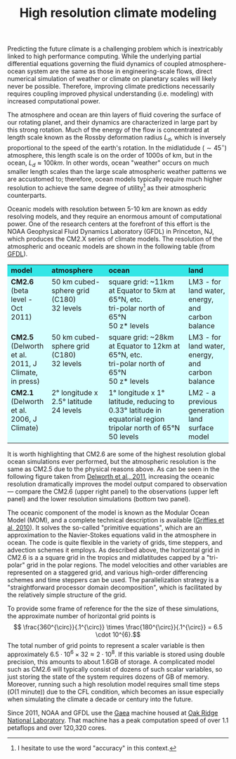 #+LATEX_HEADER: \usepackage[margin=1in]{geometry}
#+OPTIONS: toc:nil num:nil
#+TITLE: High resolution climate modeling

Predicting the future climate is a challenging problem which is
inextricably linked to high performance computing. While the
underlying partial differential equations governing the fluid dynamics
of coupled atmosphere-ocean system are the same as those in
engineering-scale flows, direct numerical simulation of weather or
climate on planetary scales will likely never be possible. Therefore,
improving climate predictions necessarily requires coupling improved
physical understanding (i.e. modeling) with increased computational
power.

The atmosphere and ocean are thin layers of fluid covering the surface
of our rotating planet, and their dynamics are characterized in large
part by this strong rotation. Much of the energy of the flow is
concentrated at length scale known as the Rossby deformation radius
\(L_d\), which is inversely proportional to the speed of the earth's
rotation. In the midlatidude (\(\sim 45^{\circ}\)) atmosphere, this length
scale is on the order of 1000s of km, but in the ocean, \(L_d \approx
100 km\). In other words, ocean "weather" occurs on much smaller
length scales than the large scale atmospheric weather patterns we are
accustomed to; therefore, ocean models typically require much higher
resolution to achieve the same degree of utility[fn:1] as their
atmospheric counterparts.

Oceanic models with resolution between 5-10 km are known as eddy
resolving models, and they require an enormous amount of computational
power. One of the research centers at the forefront of this effort is the
NOAA Geophysical Fluid Dynamics Laboratory (GFDL) in Princeton, NJ,
which produces the CM2.X series of climate models. The resolution of
the atmospheric and oceanic models are shown in the following table
(from [[http://www.gfdl.noaa.gov/wcrp2011_poster_c37_dixon_th85b_grids][GFDL]]).

#+BEGIN_HTML
<table><tbody><tr>
<td bgcolor="#33e6e6" valign="middle" width="15%"><strong>model</strong><br>

</td>

<td bgcolor="#33e6e6" valign="middle" width="25%"><strong>atmosphere</strong><br>

</td>

<td bgcolor="#33e6e6" valign="middle" width="35%"><strong>ocean</strong><br>

</td>

<td bgcolor="#33e6e6" valign="middle" width="15%"><strong>land</strong><br>

</td>

</tr>

<tr bgcolor="#d6ffff"><td valign="top"><strong>CM2.6</strong><br>

(beta level - Oct 2011)<br>

</td>

<td valign="top">50 km cubed-sphere grid (C180)<br>

32 levels
</td>

<td valign="top">square grid: ~11km at Equator to 5km at 65°N, etc.<br>

tri-polar north of 65°N<br>

50 z* levels<br>

</td>

<td valign="top">LM3 - for land water, energy, and carbon balance<br>

</td>

</tr>

<tr bgcolor="#d6ffff"><td valign="top"><strong>CM2.5</strong><br>

(Delworth et al. 2011, J Climate, in press)<br>

</td>

<td valign="top">50 km cubed-sphere grid (C180)<br>

32 levels<br>

</td>

<td valign="top">square grid: ~28km at Equator to 12km at 65°N, etc.<br>

tri-polar north of 65°N<br>

50 z* levels</td>

<td valign="top">LM3 - for land water, energy, and carbon balance

</td>

</tr>

<tr bgcolor="#d6ffff"><td valign="top"><strong>CM2.1</strong><br>

(Delworth et al. 2006, J Climate)

</td>

<td valign="top">2° longitude x 2.5° latitude<br>

24 levels

</td>

<td valign="top">1° longitude x 1° latitude, reducing to 0.33° latitude in equatorial region<br>

tripolar north of 65°N<br>

50 levels</td>

<td valign="top">LM2 - a previous generation land surface model<br>

</td>

</tr>

</tbody>

</table>
#+END_HTML

It is worth highlighting that CM2.6 are some of the highest
resolution global ocean simulations ever performed, but the
atmospheric resolution is the same as CM2.5 due to the physical
reasons above. As can be seen in the following figure taken from
[[http://www.gfdl.noaa.gov/wcrp2011_poster_c37_dixon_th85b_eke][Delworth et al., 2011]], increasing the oceanic resolution dramatically
improves the model output compared to observation --- compare the
CM2.6 (upper right panel) to the observations (upper left panel) and
the lower resolution simulations (bottom two panel).
[[http://www.gfdl.noaa.gov/pix/user_images/kd/wcrp_2011/C37_Dixon_TH85B_EKE.jpg]]

The oceanic component of the model is known as the Modular Ocean Model
(MOM), and a complete technical description is available ([[https://gfdl.noaa.gov/cms-filesystem-action/model_development/ocean/mom-guide4p1.pdf][Griffies et
al, 2010]]). It solves the so-called "primitive equations", which are an
approximation to the Navier-Stokes equations valid in the atmosphere
in ocean. The code is quite flexible in the variety of grids, time
steppers, and advection schemes it employs. As described above, the
horizontal grid in CM2.6 is a a square grid in the tropics and
midlatitudes capped by a "tri-polar" grid in the polar regions. The
model velocities and other variables are represented on a staggered
grid, and various high-order differencing schemes and time steppers
can be used. The parallelization strategy is a "straightforward
processor domain decomposition", which is facilitated by the
relatively simple structure of the grid.

To provide some frame of reference for the the size of these
simulations, the approximate number of horizontal grid points is \[
\frac{360^{\circ}}{.1^{\circ}} \times \frac{180^{\circ}}{.1^{\circ}} =
6.5 \cdot 10^{6}.\] The total number of grid points to represent a
scaler variable is then approximately \(6.5 \cdot 10^6 \times 32
\approx 2 \cdot 10^8\). If this variable is stored using double
precision, this amounts to about 1.6GB of storage. A complicated model
such as CM2.6 will typically consist of dozens of such scalar
variables, so just storing the state of the system requires dozens of
GB of memory. Moreover, running such a high resolution model requires
small time steps (\(O(1 \text{ minute})\)) due to the CFL condition, which becomes an issue
especially when simulating the climate a decade or century into the
future.

Since 2011, NOAA and GFDL use the [[https://www.ncrc.gov/][Gaea]] machine housed at [[http://www.ornl.gov/][Oak Ridge National
Laboratory]]. That machine has a peak computation speed of over 1.1
petaflops and over 120,320 cores.


[fn:1] I hesitate to use the word "accuracy" in this context.
